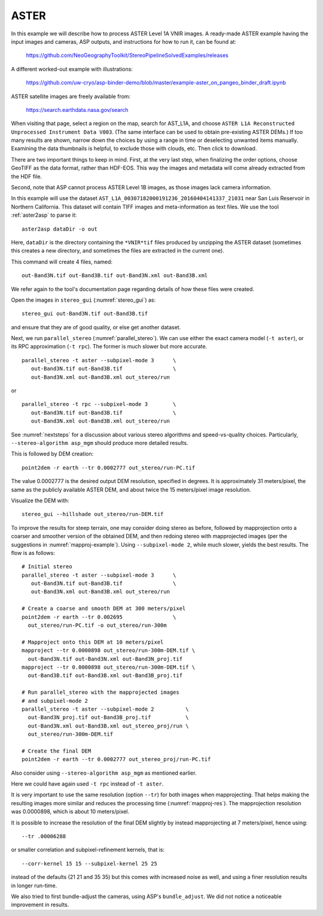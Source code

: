 .. _aster:

ASTER
-----

In this example we will describe how to process ASTER Level 1A VNIR
images. A ready-made ASTER example having the input images and
cameras, ASP outputs, and instructions for how to run it, can be found
at:

    https://github.com/NeoGeographyToolkit/StereoPipelineSolvedExamples/releases

A different worked-out example with illustrations:

    https://github.com/uw-cryo/asp-binder-demo/blob/master/example-aster_on_pangeo_binder_draft.ipynb
 
ASTER satellite images are freely available from: 

  https://search.earthdata.nasa.gov/search

When visiting that page, select a region on the map, search for
AST_L1A, and choose ``ASTER L1A Reconstructed Unprocessed Instrument
Data V003``. (The same interface can be used to obtain pre-existing
ASTER DEMs.) If too many results are shown, narrow down the choices by
using a range in time or deselecting unwanted items
manually. Examining the data thumbnails is helpful, to exclude those
with clouds, etc. Then click to download.

There are two important things to keep in mind. First, at the very
last step, when finalizing the order options, choose GeoTIFF as the
data format, rather than HDF-EOS. This way the images and metadata
will come already extracted from the HDF file.

Second, note that ASP cannot process ASTER Level 1B images, as those
images lack camera information.

In this example will use the dataset
``AST_L1A_00307182000191236_20160404141337_21031`` near San Luis
Reservoir in Northern California. This dataset will contain TIFF
images and meta-information as text files. We use the tool
:ref:`aster2asp` to parse it::

     aster2asp dataDir -o out

Here, ``dataDir`` is the directory containing the ``*VNIR*tif`` files
produced by unzipping the ASTER dataset (sometimes this creates a new 
directory, and sometimes the files are extracted in the current
one).

This command will create 4 files, named::

     out-Band3N.tif out-Band3B.tif out-Band3N.xml out-Band3B.xml

We refer again to the tool's documentation page regarding details of how
these files were created.

Open the images in ``stereo_gui`` (:numref:`stereo_gui`) as::

    stereo_gui out-Band3N.tif out-Band3B.tif 

and ensure that they are of good quality, or else get another dataset. 
 
Next, we run ``parallel_stereo`` (:numref:`parallel_stereo`). We can
use either the exact camera model (``-t aster``), or its RPC
approximation (``-t rpc``). The former is much slower but more
accurate.

::

     parallel_stereo -t aster --subpixel-mode 3      \
        out-Band3N.tif out-Band3B.tif                \
        out-Band3N.xml out-Band3B.xml out_stereo/run

or

::

     parallel_stereo -t rpc --subpixel-mode 3        \
        out-Band3N.tif out-Band3B.tif                \
        out-Band3N.xml out-Band3B.xml out_stereo/run

See :numref:`nextsteps` for a discussion about various stereo
algorithms and speed-vs-quality choices. Particularly,
``--stereo-algorithm asp_mgm`` should produce more detailed results.

This is followed by DEM creation::

     point2dem -r earth --tr 0.0002777 out_stereo/run-PC.tif

The value 0.0002777 is the desired output DEM resolution,
specified in degrees. It is approximately 31 meters/pixel, the same as
the publicly available ASTER DEM, and about twice the 15 meters/pixel
image resolution.

Visualize the DEM with::

    stereo_gui --hillshade out_stereo/run-DEM.tif

To improve the results for steep terrain, one may consider doing
stereo as before, followed by mapprojection onto a coarser and
smoother version of the obtained DEM, and then redoing stereo with
mapprojected images (per the suggestions in :numref:`mapproj-example`). Using
``--subpixel-mode 2``, while much slower, yields the best results. The
flow is as follows::

     # Initial stereo
     parallel_stereo -t aster --subpixel-mode 3      \
        out-Band3N.tif out-Band3B.tif                \
        out-Band3N.xml out-Band3B.xml out_stereo/run               

     # Create a coarse and smooth DEM at 300 meters/pixel
     point2dem -r earth --tr 0.002695                \
       out_stereo/run-PC.tif -o out_stereo/run-300m

     # Mapproject onto this DEM at 10 meters/pixel
     mapproject --tr 0.0000898 out_stereo/run-300m-DEM.tif \
       out-Band3N.tif out-Band3N.xml out-Band3N_proj.tif
     mapproject --tr 0.0000898 out_stereo/run-300m-DEM.tif \
       out-Band3B.tif out-Band3B.xml out-Band3B_proj.tif
     
     # Run parallel_stereo with the mapprojected images
     # and subpixel-mode 2
     parallel_stereo -t aster --subpixel-mode 2          \
       out-Band3N_proj.tif out-Band3B_proj.tif           \
       out-Band3N.xml out-Band3B.xml out_stereo_proj/run \
       out_stereo/run-300m-DEM.tif

     # Create the final DEM
     point2dem -r earth --tr 0.0002777 out_stereo_proj/run-PC.tif

Also consider using ``--stereo-algorithm asp_mgm`` as mentioned earlier.

Here we could have again used ``-t rpc`` instead of ``-t aster``. 

It is very important to use the same resolution (option ``--tr``) for
both images when mapprojecting. That helps making the resulting images
more similar and reduces the processing time
(:numref:`mapproj-res`). The mapprojection resolution was 0.0000898,
which is about 10 meters/pixel.

It is possible to increase the resolution of the final DEM slightly by
instead mapprojecting at 7 meters/pixel, hence using::

     --tr .00006288

or smaller correlation and subpixel-refinement kernels, that is::

     --corr-kernel 15 15 --subpixel-kernel 25 25

instead of the defaults (21 21 and 35 35) but this comes with increased
noise as well, and using a finer resolution results in longer run-time.

We also tried to first bundle-adjust the cameras, using ASP's
``bundle_adjust``. We did not notice a noticeable improvement in
results.

